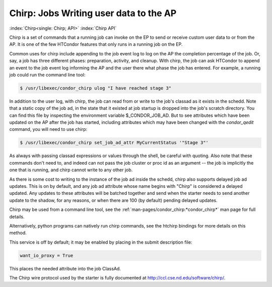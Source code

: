 Chirp: Jobs Writing user data to the AP
=======================================

:index:`Chirp<single: Chirp; API>` :index:`Chirp API`

Chirp is a set of commands that a running job can invoke on the EP to send or
receive custom user data to or from the AP.  It is one of the few HTCondor
features that only runs in a running job on the EP.

Common uses for chirp include appending to the job event log to log on the AP
the completion percentage of the job.  Or, say, a job has three different
phases: preparation, activity, and cleanup.  With chirp, the job can ask
HTCondor to append an event to the job event log informing the AP and the user
there what phase the job has entered. For example, a running job could run the
command line tool:

.. code-block:: shell

    $ /usr/libexec/condor_chirp ulog "I have reached stage 3"
    
In addition to the user log, with chirp, the job can read from or write to the
job's classad as it exists in the schedd.  Note that a static copy of the job
ad, in the state that it existed at job startup is dropped into the job's
scratch directory. You can find this file by inspecting the environment
variable $_CONDOR_JOB_AD.  But to see attributes which have been updated on the
AP after the job has started, including attributes which may have been changed
with the *condor_qedit* command, you will need to use chirp:

.. code-block:: shell

    $ /usr/libexec/condor_chirp set_job_ad_attr MyCurrentStatus '"Stage 3"'
    
As always with passing classad expressions or values through the shell, be
careful with quoting.  Also note that these commands don't need to, and
indeed can not pass the job cluster or proc id as an argument -- the job
is implicitly the one that is running, and chirp cannot write to any other
job.

As there is some cost to writing to the instance of the job ad inside the
schedd, chirp also supports delayed job ad updates.  This is on by default, and
any job ad attribute whose name begins with "Chirp" is considered a delayed
updated.  Any updates to these attributes will be batched together and send
when the starter needs to send another update to the shadow, for any reasons,
or when there are 100 (by default) pending delayed updates.

Chirp may be used from a command line tool, see the
:ref:`man-pages/condor_chirp:*condor_chirp*` man page for full details.

Alternatively, python programs can natively run chirp commands, see the htchirp
bindings for more details on this method.

This service is off by default; it may be enabled by placing in the submit
description file:

.. code-block:: condor-submit

    want_io_proxy = True

This places the needed attribute into the job ClassAd.

The Chirp wire protocol used by the starter is fully documented at
`http://ccl.cse.nd.edu/software/chirp/ <http://ccl.cse.nd.edu/software/chirp/>`_.
